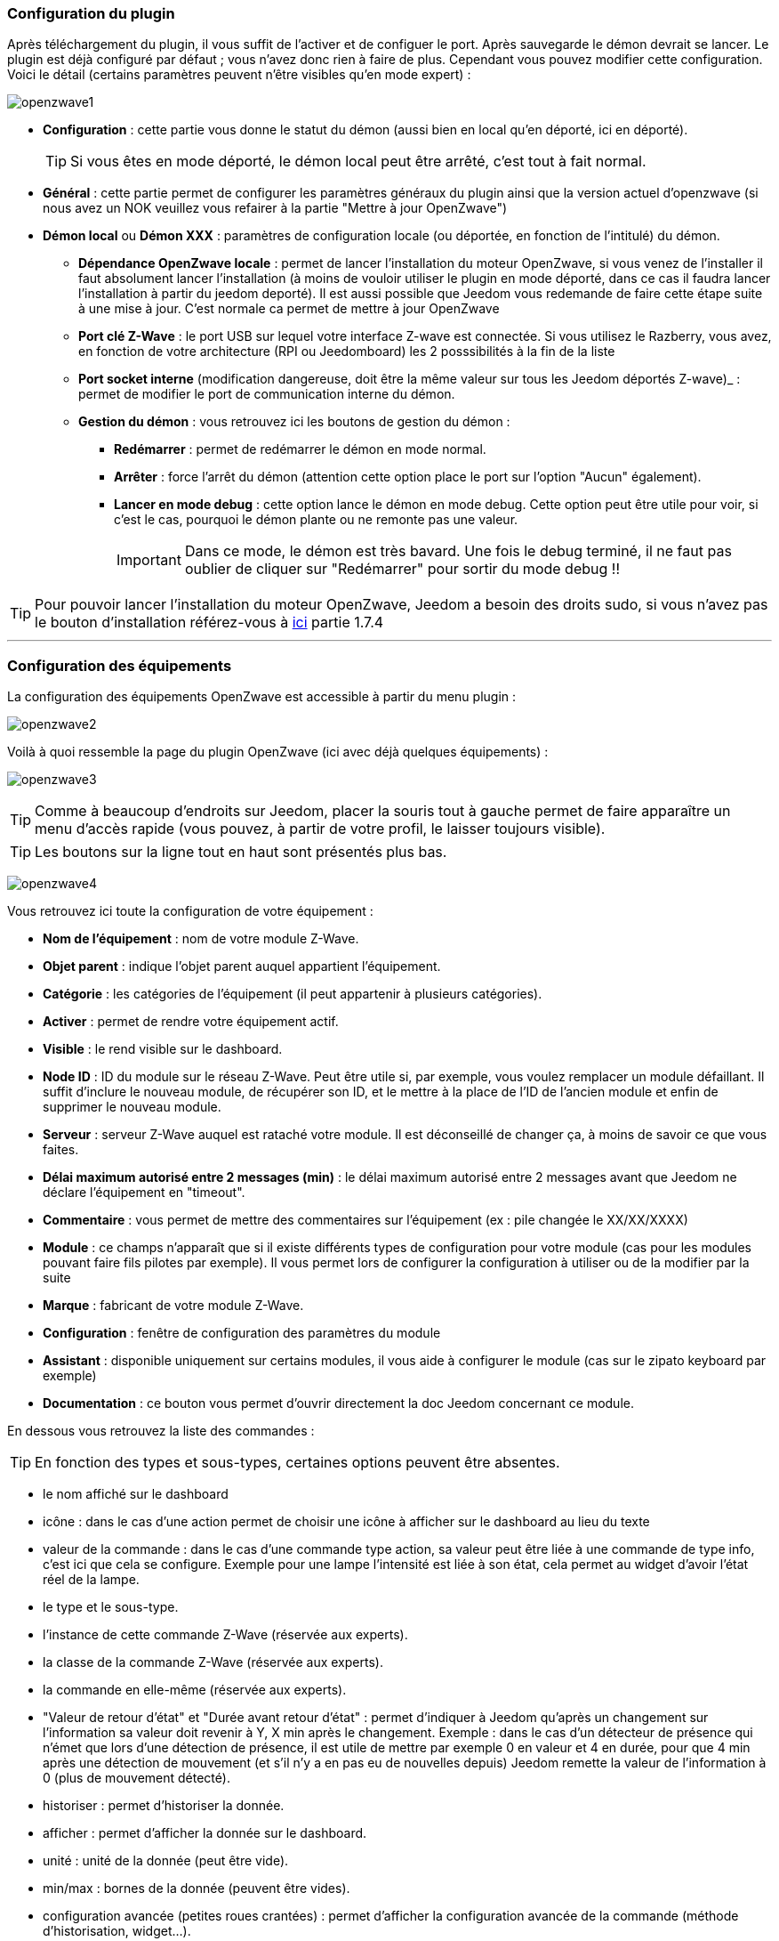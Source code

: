 === Configuration du plugin

Après téléchargement du plugin, il vous suffit de l'activer et de configuer le port. Après sauvegarde le démon devrait se lancer. Le plugin est déjà configuré par défaut ; vous n'avez donc rien à faire de plus. Cependant vous pouvez modifier cette configuration.
Voici le détail (certains paramètres peuvent n'être visibles qu'en mode expert) :

image:../images/openzwave1.png[]

 * *Configuration* : cette partie vous donne le statut du démon (aussi bien en local qu'en déporté, ici en déporté).
[icon="../images/plugin/tip.png"]
[TIP]
Si vous êtes en mode déporté, le démon local peut être arrêté, c'est tout à fait normal.

* *Général* : cette partie permet de configurer les paramètres généraux du plugin ainsi que la version actuel d'openzwave (si nous avez un NOK veuillez vous refairer à la partie "Mettre à jour OpenZwave")
* *Démon local* ou *Démon XXX* : paramètres de configuration locale (ou déportée, en fonction de l'intitulé) du démon.
** *Dépendance OpenZwave locale* : permet de lancer l'installation du moteur OpenZwave, si vous venez de l'installer il faut absolument lancer l'installation (à moins de vouloir utiliser le plugin en mode déporté, dans ce cas il faudra lancer l'installation à partir du jeedom deporté). Il est aussi possible que Jeedom vous redemande de faire cette étape suite à une mise à jour. C'est normale ca permet de mettre à jour OpenZwave
** *Port clé Z-Wave* : le port USB sur lequel votre interface Z-wave est connectée. Si vous utilisez le Razberry, vous avez, en fonction de votre architecture (RPI ou Jeedomboard) les 2 posssibilités à la fin de la liste
** *Port socket interne* (modification dangereuse, doit être la même valeur sur tous les Jeedom déportés Z-wave)_ : permet de modifier le port de communication interne du démon.
** *Gestion du démon* : vous retrouvez ici les boutons de gestion du démon : 
*** *Redémarrer* : permet de redémarrer le démon en mode normal.
*** *Arrêter* : force l'arrêt du démon (attention cette option place le port sur l'option "Aucun" également).
*** *Lancer en mode debug* : cette option lance le démon en mode debug. Cette option peut être utile pour voir, si c'est le cas, pourquoi le démon plante ou ne remonte pas une valeur.
[icon="../images/plugin/important.png"]
[IMPORTANT]
Dans ce mode, le démon est très bavard. Une fois le debug terminé, il ne faut pas oublier de cliquer sur "Redémarrer" pour sortir du mode debug !!

[icon="../images/plugin/tip.png"]
[TIP]
Pour pouvoir lancer l'installation du moteur OpenZwave, Jeedom a besoin des droits sudo, si vous n'avez pas le bouton d'installation référez-vous à https://www.jeedom.fr/doc/documentation/installation/fr_FR/doc-installation.html[ici] partie 1.7.4

'''
=== Configuration des équipements

La configuration des équipements OpenZwave est accessible à partir du menu plugin :

image:../images/openzwave2.png[]

Voilà à quoi ressemble la page du plugin OpenZwave (ici avec déjà quelques équipements) :

image:../images/openzwave3.png[]

[icon="../images/plugin/tip.png"]
[TIP]
Comme à beaucoup d'endroits sur Jeedom, placer la souris tout à gauche permet de faire apparaître un menu d'accès rapide (vous pouvez, à partir de votre profil, le laisser toujours visible).

[icon="../images/plugin/tip.png"]
[TIP]
Les boutons sur la ligne tout en haut sont présentés plus bas.

image:../images/openzwave4.png[]

Vous retrouvez ici toute la configuration de votre équipement : 

* *Nom de l'équipement* : nom de votre module Z-Wave.
* *Objet parent* : indique l'objet parent auquel appartient l'équipement.
* *Catégorie* : les catégories de l'équipement (il peut appartenir à plusieurs catégories).
* *Activer* : permet de rendre votre équipement actif.
* *Visible* : le rend visible sur le dashboard.
* *Node ID* : ID du module sur le réseau Z-Wave. Peut être utile si, par exemple, vous voulez remplacer un module défaillant. Il suffit d'inclure le nouveau module, de récupérer son ID, et le mettre à la place de l'ID de l'ancien module et enfin de supprimer le nouveau module.
* *Serveur* : serveur Z-Wave auquel est rataché votre module. Il est déconseillé de changer ça, à moins de savoir ce que vous faites.
* *Délai maximum autorisé entre 2 messages (min)* : le délai maximum autorisé entre 2 messages avant que Jeedom ne déclare l'équipement en "timeout". 
* *Commentaire* : vous permet de mettre des commentaires sur l'équipement (ex : pile changée le XX/XX/XXXX)
* *Module* : ce champs n'apparaît que si il existe différents types de configuration pour votre module (cas pour les modules pouvant faire fils pilotes par exemple). Il vous permet lors de configurer la configuration à utiliser ou de la modifier par la suite
* *Marque* : fabricant de votre module Z-Wave.
* *Configuration* : fenêtre de configuration des paramètres du module
* *Assistant* : disponible uniquement sur certains modules, il vous aide à configurer le module (cas sur le zipato keyboard par exemple)
* *Documentation* : ce bouton vous permet d'ouvrir directement la doc Jeedom concernant ce module.

En dessous vous retrouvez la liste des commandes : 

[icon="../images/plugin/tip.png"]
[TIP]
En fonction des types et sous-types, certaines options peuvent être absentes.

* le nom affiché sur le dashboard
* icône : dans le cas d'une action permet de choisir une icône à afficher sur le dashboard au lieu du texte
* valeur de la commande : dans le cas d'une commande type action, sa valeur peut être liée à une commande de type info, c'est ici que cela se configure. Exemple pour une lampe l'intensité est liée à son état, cela permet au widget d'avoir l'état réel de la lampe.
* le type et le sous-type.
* l'instance de cette commande Z-Wave (réservée aux experts).
* la classe de la commande Z-Wave (réservée aux experts).
* la commande en elle-même (réservée aux experts).
* "Valeur de retour d'état" et "Durée avant retour d'état" : permet d'indiquer à Jeedom qu'après un changement sur l'information sa valeur doit revenir à Y, X min après le changement. Exemple : dans le cas d'un détecteur de présence qui n'émet que lors d'une détection de présence, il est utile de mettre par exemple 0 en valeur et 4 en durée, pour que 4 min après une détection de mouvement (et s'il n'y a en pas eu de nouvelles depuis) Jeedom remette la valeur de l'information à 0 (plus de mouvement détecté).
* historiser : permet d'historiser la donnée.
* afficher : permet d'afficher la donnée sur le dashboard.
* unité : unité de la donnée (peut être vide).
* min/max : bornes de la donnée (peuvent être vides).
* configuration avancée (petites roues crantées) : permet d'afficher la configuration avancée de la commande (méthode d'historisation, widget...).
* Tester : permet de tester la commande.
* supprimer (signe -) : permet de supprimer la commande.

'''
=== Configuration des modules

image:../images/openzwave5.png[]

C'est ici que vous retrouverez toutes les informations sur votre module, la fenêtre possède plusieurs onglets :

*Résumé*

Fournit un résumé complet de votre noeud avec différentes informations sur celui-ci, comme par exemple l'état des demandes qui permet de savoir si le noeud est en attente d'information ou la liste des noeuds voisins.

[icon="../images/plugin/tip.png"]
[TIP]
Sur cette onglet il est possible d'avoir des alertes en cas de soucis de configuration, Jeedom vous indiquera la marche à suivre pour corriger.

*Valeur*

image:../images/openzwave6.png[]

Vous retrouvez ici toutes les commandes possibles sur votre module et la possibilité de rajouter une interrogation forcée du module tous les X cycles.

[icon="../images/plugin/important.png"]
[IMPORTANT]
Forcer l'interrogation du module n'est pas une bonne chose et peut impacter fortement les performances.

[icon="../images/plugin/tip.png"]
[TIP]
Il est possible d'avoir plus de commandes ici que sur Jeedom, c'est tout à fait normal. Dans Jeedom les commandes ont été sélectionnées.

*Parametres*

image:../images/openzwave7.png[]

Vous retrouver ici toutes les possibilités de configuration des paramètres de votre module ainsi que la possibilité de copier la configuration d'un autre noeud.

*Associations*

image:../images/openzwave8.png[]

C'est ici que se retrouve la gestion des groupes de votre module.

[icon="../images/plugin/tip.png"]
[TIP]
Il est possible que votre module ne possède aucun groupe.

*Systemes*

image:../images/openzwave9.png[]

Onglet regroupant les paramètres système du module. A réserver aux experts !

*Actions*

image:../images/openzwave10.png[]

Permet d'effectuer certaines actions génériques sur le module, comme la mise à jour des routes, le test du noeud ou la mise à jour des valeurs.

*Statistique*

image:../images/openzwave11.png[]

Cet onglet donne quelques statistiques de communication avec le noeud. Peut être intéressant en cas de module qui passe en "Dead".

'''
=== Mode inclusion

image:../images/openzwave17.png[]

Ce bouton vous permet de passer en mode inclusion pour ajouter un module à votre réseau Z-Wave, il faut en faire de même sur votre module (voir la doc de celui-ci pour le passer en mode inclusion).

Une fois en mode inclusion : Jeedom vous le signale.

image:../images/openzwave18.png[]

[icon="../images/plugin/tip.png"]
[TIP]
Tant que vous n'avez pas le bandeau vous n'êtes pas en mode inclusion.

Si vous recliquez sur le bouton vous sortez du mode inclusion.

[icon="../images/plugin/important.png"]
[IMPORTANT]
Lors d'une inclusion, il est conseillé que le module soit à moins d'un mètre de la box.

[icon="../images/plugin/tip.png"]
[TIP]
A noter que l'interface mobile vous donne aussi accès à l'inclusion.

'''
=== Mode exclusion

image:../images/openzwave15.png[]

Ce bouton vous permet de passer en mode exclusion, cela pour retirer un module de votre réseau Z-Wave, il faut en faire de même avec votre module (voir la doc de celui-ci pour le passer en mode exclusion).

image:../images/openzwave16.png[]

[icon="../images/plugin/tip.png"]
[TIP]
Tant que vous n'avez pas le bandeau vous n'êtes pas en mode exclusion.

Si vous recliquez sur le bouton vous sortez du mode exclusion.

[icon="../images/plugin/tip.png"]
[TIP]
A noter que l'interface mobile vous donne aussi accès à l'exclusion.

'''
=== Synchroniser

image:../images/openzwave14.png[]

Bouton permettant de synchroniser les modules du réseau Z-Wave avec Jeedom.

[icon="../images/plugin/tip.png"]
[TIP]
Si vous n'avez pas l'image ou que Jeedom n'a pas reconnu votre module ce bouton peut permettre de corriger.

'''
=== Réseaux Zwave

image:../images/openzwave19.png[]

Vous retrouvez ici des informations générales sur votre réseau Z-wave.

image:../images/openzwave24.png[]

*Résumé*

Le premier onglet vous donne le résumé de base de votre réseau Z-wave, vous retrouvez notament l'état du réseau Z-wave ainsi que le nombre d'éléments dans la file d'attente.

*Actions*

image:../images/openzwave25.png[]

Vous retrouvez ici toutes les actions possibles sur votre réseau Z-wave ainsi que leur description.

[icon="../images/plugin/important.png"]
[IMPORTANT]
Certaines actions sont vraiment risquées et l'équipe Jeedom ne pourra être tenue responsable en cas de mauvaise manipulation.

*Statistiques*

image:../images/openzwave26.png[]

Vous retrouvez ici les statistiques générales sur votre réseau Z-wave.

*Graphique du réseau*

image:../images/openzwave27.png[]

Cet onglet vous donnera une représentation graphique des différents liens entre les noeuds.

*Table de routage*

image:../images/openzwave28.png[]

Affiche le nombre de routes disponibles pour la communication entre chaque noeud.

[icon="../images/plugin/tip.png"]
[TIP]
La légende est diponible tout en bas.

'''
=== Configuration

image:../images/openzwave20.png[]

Cet onglet contient la configuration des vos modules Z-wave.

image:../images/openzwave23.png[]

[icon="../images/plugin/important.png"]
[IMPORTANT]
Cette partie est réservée aux experts, toute modification ici (autre que sur demande du support) peut entrainer de graves problèmes sur le réseau Z-wave et peut ne pas être prise en charge par le support.

'''
=== Santé

image:../images/openzwave12.png[]

Cette fenêtre résume l'état de votre réseau Z-Wave : 

image:../images/openzwave13.png[]

Vous avez ici : 

* *Module* : le nom de votre module, un clic dessus vous permet d'y accèder directement.
* *ID* : ID de votre module sur le réseau Z-Wave.
* *Notification* : dernier type d'échange entre le module et le controleur
* *Groupe* : indique si la configuration des groupes est ok (controleur au moins dans un groupe). Si vous n'avez rien c'est que le module ne supporte pas la notion de groupe, c'est normal
* *Constructeur* : indique si la recuperation des informations d'identification du module est ok
* *Voisin* : indique si la liste des voisins a bien était recupérée
* *Statut* : Indique le status de l'interview du module
* *Batterie* : niveau de batterie du module (NA indique que le module est alimenté).
* *Wakeup time* : pour les modules sur batterie, il donne la fréquence en secondes des instants où le module se réveille forcément.
* *Paquet total* : affiche le nombre total de paquets reçus ou envoyés avec succès au module (maximum 30).
* *%OK* : affiche le pourcentage de paquets envoyés/reçus avec succès.
* *Temporisation* : affiche le délai moyen d'envoi de paquet en ms.
* *Dernière communication* : Date de dernière communication avec le module ainsi que l'heure de la prochaine communication prévue.
* *Ping* : Permet d'envoyer un ping au module, peut être utilisé si le module est en dead pour voir si c'est réellement le cas.

'''
=== Console

image:../images/openzwave21.png[]

La console permet de voir en temps réel ce qu'il se passe sur le réseau Z-wave.

image:../images/openzwave22.png[]

[icon="../images/plugin/important.png"]
[IMPORTANT]
Les informations ici sont à destination du support, il ne faut donc pas s'inquiéter de voir des "Error" ou  "Warning" ici. Cela ne veut pas forcément dire que votre système a un soucis.


=== Mettre à jour OpenZwave

Si Jeedom vous demande de mettre à jour OpenZwave ou si vous avez NOK au niveau de la version OpenZwave : 

image:../images/openzwave30.png[]

[icon="../images/plugin/tip.png"]
[TIP]
Cette opération n'est pas a faire à chaque mise à jour du plugin seulement si necessaire

Vous devez d'abord arreter le démon (c'est plus sur) : 

image:../images/openzwave31.png[]

Ensuite il faut cliquer sur le bouton "Installer/Mettre à jour" en face de "Dépendance OpenZwave locale" (si vous etês en deporté il faut le faire sur les deportés) : 

image:../images/openzwave32.png[]

La durée de cette opération peut varier en fonction de votre systeme (jusqu'a plus de 1h sur raspberry pi)

Ensuite il vous faut reselectionner le bon port (attention ca depend de votre système) : 

image:../images/openzwave33.png[]

Et faites sauvegarder : 

image:../images/openzwave34.png[]